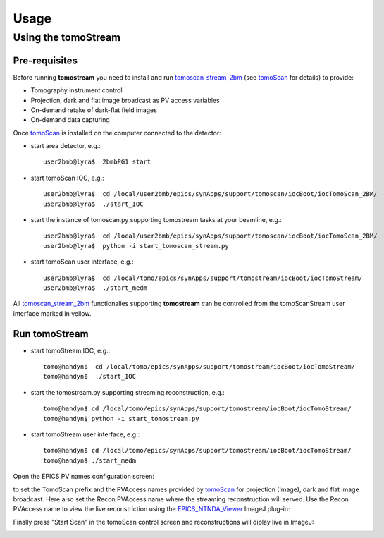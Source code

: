 =====
Usage
=====

.. _areadetector: https://cars9.uchicago.edu/software/epics/areaDetector.html
.. _dxchange: https://dxfile.readthedocs.io/en/latest/source/xraytomo.html
.. _EPICS_NTNDA_Viewer: https://cars9.uchicago.edu/software/epics/areaDetectorViewers.html
.. _tomoScan: https://tomoscan.readthedocs.io
.. _tomoscan_stream_2bm: https://tomoscan.readthedocs.io/en/latest/api/tomoscan_stream_2bm.html

Using the tomoStream
--------------------


Pre-requisites
^^^^^^^^^^^^^^

Before running **tomostream** you need to install and run `tomoscan_stream_2bm`_ (see `tomoScan`_ for details) to provide:

- Tomography instrument control
- Projection, dark and flat image broadcast as PV access variables
- On-demand retake of dark-flat field images
- On-demand data capturing 

Once `tomoScan`_ is installed on the computer connected to the detector:

- start area detector, e.g.::

    user2bmb@lyra$  2bmbPG1 start

- start tomoScan IOC, e.g.::

    user2bmb@lyra$  cd /local/user2bmb/epics/synApps/support/tomoscan/iocBoot/iocTomoScan_2BM/
    user2bmb@lyra$  ./start_IOC

- start the instance of tomoscan.py supporting tomostream tasks at your beamline, e.g.::

    user2bmb@lyra$  cd /local/user2bmb/epics/synApps/support/tomoscan/iocBoot/iocTomoScan_2BM/
    user2bmb@lyra$  python -i start_tomoscan_stream.py

- start tomoScan user interface, e.g.::

    user2bmb@lyra$  cd /local/tomo/epics/synApps/support/tomostream/iocBoot/iocTomoStream/
    user2bmb@lyra$  ./start_medm

.. image:: img/tomoScanStream.png
    :width: 60%
    :align: center

All `tomoscan_stream_2bm`_ functionalies supporting **tomostream** can be controlled from the tomoScanStream user interface marked in yellow.

Run tomoStream
^^^^^^^^^^^^^^

- start tomoStream IOC, e.g.::

    tomo@handyn$  cd /local/tomo/epics/synApps/support/tomostream/iocBoot/iocTomoStream/
    tomo@handyn$  ./start_IOC

- start the tomostream.py supporting streaming reconstruction, e.g.::

    tomo@handyn$ cd /local/tomo/epics/synApps/support/tomostream/iocBoot/iocTomoStream/
    tomo@handyn$ python -i start_tomostream.py

- start tomoStream user interface, e.g.::

    tomo@handyn$ cd /local/tomo/epics/synApps/support/tomostream/iocBoot/iocTomoStream/
    tomo@handyn$ ./start_medm

.. image:: img/tomoStream.png
    :width: 60%
    :align: center

Open the EPICS PV names configuration screen:

.. image:: img/tomoStreamEPICS_PVs.png
    :width: 50%
    :align: center

to set the TomoScan prefix and the PVAccess names provided by `tomoScan`_ for projection (Image), dark and flat image broadcast. Here also set the Recon PVAccess name where the streaming reconstruction will served. Use the Recon PVAccess name to view the live reconstriction using the `EPICS_NTNDA_Viewer`_ ImageJ plug-in:

.. image:: img/EPICS_NTNDA_Viewer.png
    :width: 70%
    :align: center

Finally press "Start Scan" in the tomoScan control screen and reconstructions will diplay live in ImageJ:

.. image:: img/tomoStreamRecon.png
    :width: 70%
    :align: center

